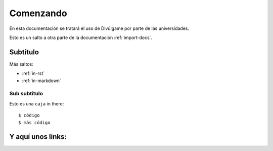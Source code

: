 Comenzando
===============

En esta documentación se tratará el uso de Divúlgame por parte de las universidades.

Esto es un salto a otra parte de la documentación
:ref:`import-docs`.

Subtítulo
---------------

Más saltos:

* :ref:`in-rst`
* :ref:`in-markdown`

.. _in-rst:

Sub subtítulo
~~~~~~~~~~~~~~~~~~~

Esto es una ``caja`` in there::

    $ código
    $ más código

.. nota:: Se pueden usar notas que quedan bastante bien.

Y aquí unos links:
-------------------
.. _a screencast: https://www.youtube.com/watch?feature=player_embedded&v=oJsUvBQyHBs
.. _Python: https://www.python.org/
.. _Sphinx: http://sphinx-doc.org/
.. _Markdown: http://daringfireball.net/projects/markdown/syntax
.. _Mkdocs: http://www.mkdocs.org/
.. _install Sphinx: http://sphinx-doc.org/latest/install.html
.. _install Mkdocs: http://www.mkdocs.org/#installation
.. _reStructuredText: http://sphinx-doc.org/rest.html
.. _this template: http://docs.writethedocs.org/en/latest/writing/beginners-guide-to-docs/#id1
.. _Sign up: http://readthedocs.org/accounts/signup
.. _log in: http://readthedocs.org/accounts/login
.. _dashboard: http://readthedocs.org/dashboard
.. _Import: http://readthedocs.org/dashboard/import
.. _Post Commit Hooks: http://readthedocs.org/docs/read-the-docs/en/latest/webhooks.html 
